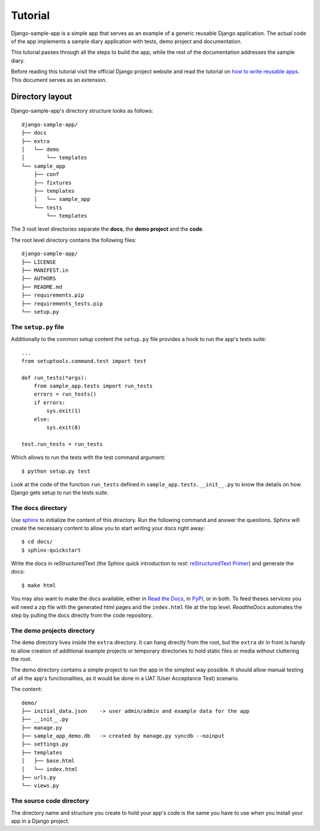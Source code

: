 .. _ref-tutorial:

========
Tutorial
========

Django-sample-app is a simple app that serves as an example of a generic reusable Django application. The actual code of the app implements a sample diary application with tests, demo project and documentation.

This tutorial passes through all the steps to build the app, while the rest of the documentation addresses the sample diary.

Before reading this tutorial visit the official Django project website and read the tutorial on `how to write reusable apps <https://docs.djangoproject.com/en/1.5/intro/reusable-apps/>`_. This document serves as an extension.

.. index::
   single: Motivation

Directory layout
================

Django-sample-app's directory structure looks as follows::

    django-sample-app/
    ├── docs
    ├── extra
    │   └── demo
    │       └── templates
    └── sample_app
	├── conf
	├── fixtures
	├── templates
	│   └── sample_app
	└── tests
	    └── templates

The 3 root level directories separate the **docs**, the **demo project** and the  **code**.  

The root level directory contains the following files::

    django-sample-app/
    ├── LICENSE
    ├── MANIFEST.in
    ├── AUTHORS
    ├── README.md
    ├── requirements.pip
    ├── requirements_tests.pip
    └── setup.py


.. index::
   single: setup.py

The ``setup.py`` file
---------------------

Additionally to the common setup content the ``setup.py`` file provides a hook to run the app's tests suite::

    ...
    from setuptools.command.test import test

    def run_tests(*args):
	from sample_app.tests import run_tests
	errors = run_tests()
	if errors:
	    sys.exit(1)
	else:
	    sys.exit(0)

    test.run_tests = run_tests

Which allows to run the tests with the test command argument::

    $ python setup.py test

Look at the code of the function ``run_tests`` defined in ``sample_app.tests.__init__.py`` to know the details on how Django gets setup to run the tests suite.


.. index::
   single: Docs

The docs directory
------------------

Use `sphinx <http://sphinx-doc.org/>`_ to initialize the content of this directory. Run the following command and answer the questions. Sphinx will create the necessary content to allow you to start writing your docs right away::

    $ cd docs/
    $ sphinx-quickstart

Write the docs in reStructuredText (the Sphinx quick introduction to *rest*: `reStructuredText Primer <http://sphinx-doc.org/rest.html>`_) and generate the docs::

    $ make html

You may also want to make the docs available, either in `Read the Docs <https://readthedocs.org/>`_, in `PyPI <http://pypi.python.org>`_, or in both. To feed theses services you will need a zip file with the generated html pages and the ``index.html`` file at the top level. *ReadtheDocs* automates the step by pulling the docs directly from the code repository.


.. index::
   single: Demo
   pair: Demo, Project

The demo projects directory
---------------------------

The ``demo`` directory lives inside the ``extra`` directory. It can hang directly from the root, but the ``extra`` dir in front is handy to allow creation of additional example projects or temporary directories to hold static files or media without cluttering the root.

The demo directory contains a simple project to run the app in the simplest way possible. It should allow manual testing of all the app's functionalities, as it would be done in a UAT (User Acceptance Test) scenario.

The content::

    demo/
    ├── initial_data.json    -> user admin/admin and example data for the app
    ├── __init__.py
    ├── manage.py            
    ├── sample_app_demo.db   -> created by manage.py syncdb --noinput
    ├── settings.py
    ├── templates
    │   ├── base.html
    │   └── index.html
    ├── urls.py
    └── views.py


.. index::
   single: Code
   pair: Code, Tests

The source code directory
-------------------------

The directory name and structure you create to hold your app's code is the same you have to use when you install your app in a Django project.
